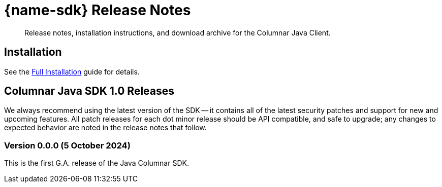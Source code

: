 = {name-sdk} Release Notes
:navtitle: Release Notes
:page-partial:
:description: Release notes, installation instructions, and download archive for the Columnar Java Client.



[abstract]
{description}


== Installation

See the xref:project-docs:sdk-full-installation.adoc[Full Installation] guide for details.




// tag::all[]

[#latest-release]
== Columnar Java SDK 1.0 Releases

We always recommend using the latest version of the SDK -- it contains all of the latest security patches and support for new and upcoming features.
All patch releases for each dot minor release should be API compatible, and safe to upgrade;
any changes to expected behavior are noted in the release notes that follow.




=== Version 0.0.0 (5 October 2024)

This is the first G.A. release of the Java Columnar SDK.


// edit the links below
////
https://packages.couchbase.com/clients/java/3.7.0/Couchbase-Java-Client-3.7.0.zip[Download] |
https://docs.couchbase.com/sdk-api/couchbase-java-client-3.7.0/index.html[API Reference]
////


// end::all[]
